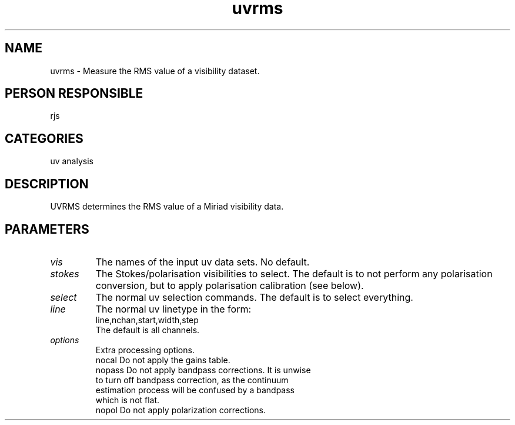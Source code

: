 .TH uvrms 1
.SH NAME
uvrms - Measure the RMS value of a visibility dataset.
.SH PERSON RESPONSIBLE
rjs
.SH CATEGORIES
uv analysis
.SH DESCRIPTION
UVRMS determines the RMS value of a Miriad visibility data.
.SH PARAMETERS
.TP
\fIvis\fP
The names of the input uv data sets. No default.
.TP
\fIstokes\fP
The Stokes/polarisation visibilities to select. The default is to
not perform any polarisation conversion, but to apply polarisation
calibration (see below).
.TP
\fIselect\fP
The normal uv selection commands. The default is to select everything.
.TP
\fIline\fP
The normal uv linetype in the form:
.nf
  line,nchan,start,width,step
.fi
The default is all channels.
.TP
\fIoptions\fP
Extra processing options.
.nf
   nocal       Do not apply the gains table.
   nopass      Do not apply bandpass corrections. It is unwise
               to turn off bandpass correction, as the continuum
               estimation process will be confused by a bandpass
               which is not flat.
   nopol       Do not apply polarization corrections.
